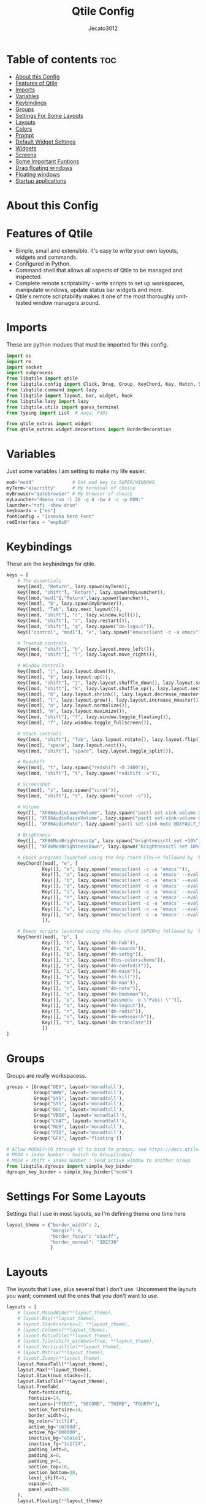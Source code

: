#+TITLE: Qtile Config
#+AUTHOR: Jecato3012
#+PROPERTY: header-args :tangle config.py
#+auto_tangle: t
#+STARTUP: showeverything

* Table of contents :toc:
- [[#about-this-config][About this Config]]
- [[#features-of-qtile][Features of Qtile]]
- [[#imports][Imports]]
- [[#variables][Variables]]
- [[#keybindings][Keybindings]]
- [[#groups][Groups]]
- [[#settings-for-some-layouts][Settings For Some Layouts]]
- [[#layouts][Layouts]]
- [[#colors][Colors]]
- [[#prompt][Prompt]]
- [[#default-widget-settings][Default Widget Settings]]
- [[#widgets][Widgets]]
- [[#screens][Screens]]
- [[#some-important-funtions][Some Important Funtions]]
- [[#drag-floating-windows][Drag floating windows]]
- [[#floating-windows][Floating windows]]
- [[#startup-applications][Startup applications]]

* About this Config

* Features of Qtile
- Simple, small and extensible. It's easy to write your own layouts, widgets and commands.
- Configured in Python.
- Command shell that allows all aspects of Qtile to be managed and inspected.
- Complete remote scriptability - write scripts to set up workspaces, manipulate windows, update status bar widgets and more.
- Qtile's remote scriptability makes it one of the most thoroughly unit-tested window managers around.

* Imports
These are python modues that must be imported for this config.

#+BEGIN_SRC python
import os
import re
import socket
import subprocess
from libqtile import qtile
from libqtile.config import Click, Drag, Group, KeyChord, Key, Match, Screen
from libqtile.command import lazy
from libqtile import layout, bar, widget, hook
from libqtile.lazy import lazy
from libqtile.utils import guess_terminal
from typing import List  # noqa: F401

from qtile_extras import widget
from qtile_extras.widget.decorations import BorderDecoration
#+END_SRC

* Variables
Just some variables I am setting to make my life easier.

#+BEGIN_SRC python
mod="mod4"              # Set mod key to SUPER/WINDOWS
myTerm="alacritty"      # My terminal of choice
myBrowser="qutebrowser" # My browser of choice
myLauncher="dmenu_run -l 20 -g 4 -bw 4 -c -p RUN:"
launcher="rofi -show drun"
keyboards = ["es"]
fontConfig = "Iosevka Nerd Font"
redInterface = "enp6s0"
#+END_SRC

* Keybindings
These are the keybindings for qtile.

#+BEGIN_SRC python
keys = [
    # The essentials
    Key([mod], "Return", lazy.spawn(myTerm)),
    Key([mod, "shift"], "Return", lazy.spawn(myLauncher)),
    Key([mod,"mod1"],"Return",lazy.spawn(launcher)),
    Key([mod], "b", lazy.spawn(myBrowser)),
    Key([mod], "Tab", lazy.next_layout()),
    Key([mod, "shift"], "c", lazy.window.kill()),
    Key([mod, "shift"], "r", lazy.restart()),
    Key([mod, "shift"], "q", lazy.spawn("dm-logout")),
    Key(["control", "mod1"], "e", lazy.spawn("emacsclient -c -a emacs")),

    # Treetab controls
    Key([mod, "shift"], "h", lazy.layout.move_left()),
    Key([mod, "shift"], "l", lazy.layout.move_right()),

    # Window controls
    Key([mod], "j", lazy.layout.down()),
    Key([mod], "k", lazy.layout.up()),
    Key([mod, "shift"], "j", lazy.layout.shuffle_down(), lazy.layout.section_down()),
    Key([mod, "shift"], "k", lazy.layout.shuffle_up(), lazy.layout.section_up()),
    Key([mod], "h", lazy.layout.shrink(), lazy.layout.decrease_nmaster()),
    Key([mod], "l", lazy.layout.grow(), lazy.layout.increase_nmaster()),
    Key([mod], "n", lazy.layout.normalize()),
    Key([mod], "m", lazy.layout.maximize()),
    Key([mod, "shift"], "f", lazy.window.toggle_floating()),
    Key([mod], "f", lazy.window.toggle_fullscreen()),

    # Stack controls
    Key([mod, "shift"], "Tab", lazy.layout.rotate(), lazy.layout.flip()),
    Key([mod], "space", lazy.layout.next()),
    Key([mod, "shift"], "space", lazy.layout.toggle_split()),

    # Redshift
    Key([mod], "t", lazy.spawn("redshift -O 2400")),
    Key([mod, "shift"], "t", lazy.spawn("redshift -x")),

    # Screenshot
    Key([mod], "s", lazy.spawn("scrot")),
    Key([mod, "shift"], "s", lazy.spawn("scrot -s")),

    # Volume
    Key([], "XF86AudioLowerVolume", lazy.spawn("pactl set-sink-volume @DEFAULT_SINK@ -5%")),
    Key([], "XF86AudioRaiseVolume", lazy.spawn("pactl set-sink-volume @DEFAULT_SINK@ +5%")),
    Key([], "XF86AudioMute", lazy.spawn("pactl set-sink-mute @DEFAULT_SINK@ toggle")),

    # Brightness
    Key([], "XF86MonBrightnessUp", lazy.spawn("brightnessctl set +10%")),
    Key([], "XF86MonBrightnessDown", lazy.spawn("brightnessctl set 10%-")),

    # Emacs programs launched using the key chord CTRL+e followed by 'key'
    KeyChord([mod], "e", [
             Key([], "e", lazy.spawn("emacsclient -c -a 'emacs'")),
             Key([], "a", lazy.spawn("emacsclient -c -a 'emacs' --eval '(emms)' --eval '(emms-play-directory-tree \"~/Music/\")'")),
             Key([], "b", lazy.spawn("emacsclient -c -a 'emacs' --eval '(ibuffer)'")),
             Key([], "d", lazy.spawn("emacsclient -c -a 'emacs' --eval '(dired nil)'")),
             Key([], "i", lazy.spawn("emacsclient -c -a 'emacs' --eval '(erc)'")),
             Key([], "n", lazy.spawn("emacsclient -c -a 'emacs' --eval '(elfeed)'")),
             Key([], "s", lazy.spawn("emacsclient -c -a 'emacs' --eval '(eshell)'")),
             Key([], "v", lazy.spawn("emacsclient -c -a 'emacs' --eval '(+vterm/here nil)'")),
             Key([], "w", lazy.spawn("emacsclient -c -a 'emacs' --eval '(doom/window-maximize-buffer(eww \"distro.tube\"))'"))
             ]),

    # Dmenu scripts launched using the key chord SUPER+p followed by 'key'
    KeyChord([mod], "p", [
             Key([], "h", lazy.spawn("dm-hub")),
             Key([], "a", lazy.spawn("dm-sounds")),
             Key([], "b", lazy.spawn("dm-setbg")),
             Key([], "c", lazy.spawn("dtos-colorscheme")),
             Key([], "e", lazy.spawn("dm-confedit")),
             Key([], "i", lazy.spawn("dm-maim")),
             Key([], "k", lazy.spawn("dm-kill")),
             Key([], "m", lazy.spawn("dm-man")),
             Key([], "n", lazy.spawn("dm-note")),
             Key([], "o", lazy.spawn("dm-bookman")),
             Key([], "p", lazy.spawn("passmenu -p \"Pass: \"")),
             Key([], "q", lazy.spawn("dm-logout")),
             Key([], "r", lazy.spawn("dm-radio")),
             Key([], "s", lazy.spawn("dm-websearch")),
             Key([], "t", lazy.spawn("dm-translate"))
             ])
]
#+END_SRC

* Groups
Groups are really workspacess.

#+BEGIN_SRC python
groups = [Group("DEV", layout='monadtall'),
          Group("WWW", layout='monadtall'),
          Group("SYS", layout='monadtall'),
          Group("SYS", layout='monadtall'),
          Group("DOC", layout='monadtall'),
          Group("VBOX", layout='monadtall'),
          Group("CHAT", layout='monadtall'),
          Group("MUS", layout='monadtall'),
          Group("VID", layout='monadtall'),
          Group("GFX", layout='floating')]

# Allow MODKEY+[0 through 9] to bind to groups, see https://docs.qtile.org/en/stable/manual/config/groups.html
# MOD4 + index Number : Switch to Group[index]
# MOD4 + shift + index Number : Send active window to another Group
from libqtile.dgroups import simple_key_binder
dgroups_key_binder = simple_key_binder("mod4")
#+END_SRC

* Settings For Some Layouts
Settings that I use in most layouts, so I'm defining theme one time here

#+BEGIN_SRC python
layout_theme = {"border_width": 2,
                "margin": 8,
                "border_focus": "e1acff",
                "border_normal": "1D2330"
                }
#+END_SRC

* Layouts
The layouts that I use, plus several that I don't use. Uncomment the layouts you want; comment out the ones that you don't want to use.

#+BEGIN_SRC python
layouts = [
    # layout.MonadWide(**layout_theme),
    # layout.Bsp(**layout_theme),
    # layout.Stack(stacks=2, **layout_theme),
    # layout.Columns(**layout_theme),
    # layout.RatioTile(**layout_theme),
    # layout.Tile(shift_windows=True, **layout_theme),
    # layout.VerticalTile(**layout_theme),
    # layout.Matrix(**layout_theme),
    # layout.Zoomy(**layout_theme),
    layout.MonadTall(**layout_theme),
    layout.Max(**layout_theme),
    layout.Stack(num_stacks=2),
    layout.RatioTile(**layout_theme),
    layout.TreeTab(
        font=fontConfig,
        fontsize=14,
        sections=["FIRST", "SECOND", "THIRD", "FOURTH"],
        section_fontsize=14,
        border_width=2,
        bg_color="1c1f24",
        active_bg="c678dd",
        active_fg="000000",
        inactive_bg="a9a1e1",
        inactive_fg="1c1f24",
        padding_left=0,
        padding_x=0,
        padding_y=5,
        section_top=10,
        section_bottom=20,
        level_shift=8,
        vspace=3,
        panel_width=200
    ),
    layout.Floating(**layout_theme)
]
#+END_SRC

* Colors
Defining some colors for use in our panel.  Colors have two values because you can use gradients.

#+BEGIN_SRC python
colors = [["#282c34", "#282c34"],
          ["#1c1f24", "#1c1f24"],
          ["#dfdfdf", "#dfdfdf"],
          ["#ff6c6b", "#ff6c6b"],
          ["#98be65", "#98be65"],
          ["#da8548", "#da8548"],
          ["#51afef", "#51afef"],
          ["#c678dd", "#c678dd"],
          ["#46d9ff", "#46d9ff"],
          ["#a9a1e1", "#a9a1e1"]]
#+END_SRC

* Prompt
Settings for the qtile run prompt, even though I don't actually use this. I prefer to use dmenu instead.

#+BEGIN_SRC python
prompt = "{0}@{1}: ".format(os.environ["USER"], socket.gethostname())
#+END_SRC

* Default Widget Settings
Defining a few default widget key values.

#+BEGIN_SRC python
##### DEFAULT WIDGET SETTINGS #####
widget_defaults = dict(
    font=fontConfig,
    fontsize = 14,
    padding = 2,
    background=colors[2]
)
extension_defaults = widget_defaults.copy()
#+END_SRC

* Widgets
This is the bar, or the panel, and the widgets within the bar.

#+BEGIN_SRC python
def init_widgets_list():
    widgets_list = [
        widget.Sep(
            linewidth=0,
            padding=6,
            foreground=colors[2],
            background=colors[0]
        ),
        widget.Image(
            filename="~/.config/qtile/icons/python-white.png",
            scale="False",
            mouse_callbacks={'Button1': lambda: qtile.cmd_spawn(myTerm)}
        ),
        widget.Sep(
            linewidth=0,
            padding=6,
            foreground=colors[2],
            background=colors[0]
        ),
        widget.GroupBox(
            font=fontConfig,
            fontsize=14,
            margin_y=3,
            margin_x=0,
            padding_y=5,
            padding_x=3,
            borderwidth=3,
            active=colors[2],
            inactive=colors[7],
            rounded=False,
            highlight_color=colors[1],
            highlight_method="line",
            this_current_screen_border=colors[6],
            this_screen_border=colors[4],
            other_current_screen_border=colors[6],
            other_screen_border=colors[4],
            foreground=colors[2],
            background=colors[0]
        ),
        widget.TextBox(
            text='|',
            font=fontConfig,
            background=colors[0],
            foreground='474747',
            padding=2,
            fontsize=14
        ),
        widget.CurrentLayoutIcon(
            custom_icon_paths=[os.path.expanduser("~/.config/qtile/icons")],
            foreground=colors[2],
            background=colors[0],
            padding=0,
            scale=0.7
        ),
        widget.CurrentLayout(
            foreground=colors[2],
            background=colors[0],
            padding=5
        ),
        widget.TextBox(
            text='|',
            font=fontConfig,
            background=colors[0],
            foreground='474747',
            padding=2,
            fontsize=14
        ),
        widget.WindowName(
            foreground=colors[6],
            background=colors[0],
            padding=0
        ),
        widget.Systray(
            background=colors[0],
            padding=5
        ),
        widget.Sep(
            linewidth=0,
            padding=6,
            foreground=colors[0],
            background=colors[0]
        ),
        widget.Net(
            interface=redInterface,
            format='Net: {down} ↓↑ {up}',
            foreground=colors[3],
            background=colors[0],
            padding=5,
            decorations=[
                BorderDecoration(
                    colour=colors[3],
                    border_width=[0, 0, 2, 0],
                    padding_x=5,
                    padding_y=None,
                )
            ],
        ),
        widget.Sep(
            linewidth=0,
            padding=6,
            foreground=colors[0],
            background=colors[0]
        ),
        widget.ThermalSensor(
            foreground=colors[4],
            background=colors[0],
            threshold=90,
            fmt='Temp: {}',
            padding=5,
            decorations=[
                BorderDecoration(
                    colour=colors[4],
                    border_width=[0, 0, 2, 0],
                    padding_x=5,
                    padding_y=None,
                )
            ],
        ),
        widget.Sep(
            linewidth=0,
            padding=6,
            foreground=colors[0],
            background=colors[0]
        ),
        widget.CheckUpdates(
            update_interval=1800,
            distro="Arch_checkupdates",
            display_format="Updates: {updates} ",
            foreground=colors[5],
            colour_have_updates=colors[5],
            colour_no_updates=colors[5],
            mouse_callbacks={'Button1': lambda: qtile.cmd_spawn(
                myTerm + ' -e sudo pacman -Syu')},
            padding=5,
            background=colors[0],
            decorations=[
                BorderDecoration(
                    colour=colors[5],
                    border_width=[0, 0, 2, 0],
                    padding_x=5,
                    padding_y=None,
                )
            ],
        ),
        widget.Sep(
            linewidth=0,
            padding=6,
            foreground=colors[0],
            background=colors[0]
        ),
        widget.Memory(
            foreground=colors[9],
            background=colors[0],
            mouse_callbacks={
                'Button1': lambda: qtile.cmd_spawn(myTerm + ' -e htop')},
            fmt='Mem: {}',
            padding=5,
            decorations=[
                BorderDecoration(
                    colour=colors[9],
                    border_width=[0, 0, 2, 0],
                    padding_x=5,
                    padding_y=None,
                )
            ],
        ),
        widget.Sep(
            linewidth=0,
            padding=6,
            foreground=colors[0],
            background=colors[0]
        ),

        widget.Volume(
            foreground=colors[7],
            background=colors[0],
            fmt='Vol: {}',
            padding=5,
            decorations=[
                BorderDecoration(
                    colour=colors[7],
                    border_width=[0, 0, 2, 0],
                    padding_x=5,
                    padding_y=None,
                )
            ],
        ),
        widget.Sep(
            linewidth=0,
            padding=6,
            foreground=colors[0],
            background=colors[0]
        ),


        widget.KeyboardLayout(
            foreground=colors[8],
            background=colors[0],
            fmt='Keyboard: {}',
            configured_keyboards=keyboards,
            padding=5,
            decorations=[
                BorderDecoration(
                    colour=colors[8],
                    border_width=[0, 0, 2, 0],
                    padding_x=5,
                    padding_y=None,
                )
            ],
        ),
        widget.Sep(
            linewidth=0,
            padding=6,
            foreground=colors[0],
            background=colors[0]
        ),
        widget.AnalogueClock(
            background=colors[0],
            face_shape="square",
            face_background=colors[6],
            face_border_colour=colors[6],
            face_border_width=4,
            padding=5
        ),
        widget.Clock(
            foreground=colors[6],
            background=colors[0],
            format="%A, %B %d - %H:%M ",
            decorations=[
                BorderDecoration(
                    colour=colors[6],
                    border_width=[0, 0, 2, 0],
                    padding_x=5,
                    padding_y=None,
                )
            ],

        ),

        widget.Sep(
            linewidth=0,
            padding=6,
            foreground=colors[0],
            background=colors[0]
        ),
    ]
    return widgets_list
#+END_SRC

* Screens
Screen settings for my monitor setup.

#+BEGIN_SRC python
def init_widgets_screen():
    widgets_screen = init_widgets_list()
    del widgets_screen[9:10]
    return widgets_screen

def init_screens():
    return [Screen(top=bar.Bar(widgets=init_widgets_screen(), opacity=1.0, size=20))]
if __name__ in ["config", "__main__"]:
    screens = init_screens()
    widgets_list = init_widgets_list()
    widgets_screen = init_widgets_screen()
#+END_SRC

* Some Important Funtions

#+BEGIN_SRC python
def window_to_prev_group(qtile):
    if qtile.currentWindow is not None:
        i = qtile.groups.index(qtile.currentGroup)
        qtile.currentWindow.togroup(qtile.groups[i - 1].name)

def window_to_next_group(qtile):
    if qtile.currentWindow is not None:
        i = qtile.groups.index(qtile.currentGroup)
        qtile.currentWindow.togroup(qtile.groups[i + 1].name)

def window_to_previous_screen(qtile):
    i = qtile.screens.index(qtile.current_screen)
    if i != 0:
        group = qtile.screens[i - 1].group.name
        qtile.current_window.togroup(group)

def window_to_next_screen(qtile):
    i = qtile.screens.index(qtile.current_screen)
    if i + 1 != len(qtile.screens):
        group = qtile.screens[i + 1].group.name
        qtile.current_window.togroup(group)

def switch_screens(qtile):
    i = qtile.screens.index(qtile.current_screen)
    group = qtile.screens[i - 1].group
    qtile.current_screen.set_group(group)
#+END_SRC

* Drag floating windows
Defining some mousebindings for use with floating windows.

#+BEGIN_SRC python
mouse = [
    Drag([mod], "Button1", lazy.window.set_position_floating(),
         start=lazy.window.get_position()),
    Drag([mod], "Button3", lazy.window.set_size_floating(),
         start=lazy.window.get_size()),
    Click([mod], "Button2", lazy.window.bring_to_front())
]

dgroups_app_rules = []  # type: List
follow_mouse_focus = True
bring_front_click = False
cursor_warp = False
#+END_SRC

* Floating windows
Defining what class of windows should always be floating.

#+BEGIN_SRC python
floating_layout = layout.Floating(float_rules=[
    # Run the utility of `xprop` to see the wm class and name of an X client.
    # default_float_rules include: utility, notification, toolbar, splash, dialog,
    # file_progress, confirm, download and error.
    ,*layout.Floating.default_float_rules,
    Match(title='Confirmation'),      # tastyworks exit box
    Match(title='Qalculate!'),        # qalculate-gtk
    Match(wm_class='kdenlive'),       # kdenlive
    Match(wm_class='pinentry-gtk-2'), # GPG key password entry
])
auto_fullscreen = True
focus_on_window_activation = "smart"
reconfigure_screens = True

# If things like steam games want to auto-minimize themselves when losing
# focus, should we respect this or not?
auto_minimize = True

#+END_SRC

* Startup applications
The applications that should autostart every time qtile is started.

#+BEGIN_SRC python
@hook.subscribe.startup_once
def start_once():
    home = os.path.expanduser('~')
    subprocess.call([home + '/.config/qtile/autostart.sh'])

# XXX: Gasp! We're lying here. In fact, nobody really uses or cares about this
# string besides java UI toolkits; you can see several discussions on the
# mailing lists, GitHub issues, and other WM documentation that suggest setting
# this string if your java app doesn't work correctly. We may as well just lie
# and say that we're a working one by default.
#
# We choose LG3D to maximize irony: it is a 3D non-reparenting WM written in
# java that happens to be on java's whitelist.
wmname = "LG3D"
#+END_SRC
